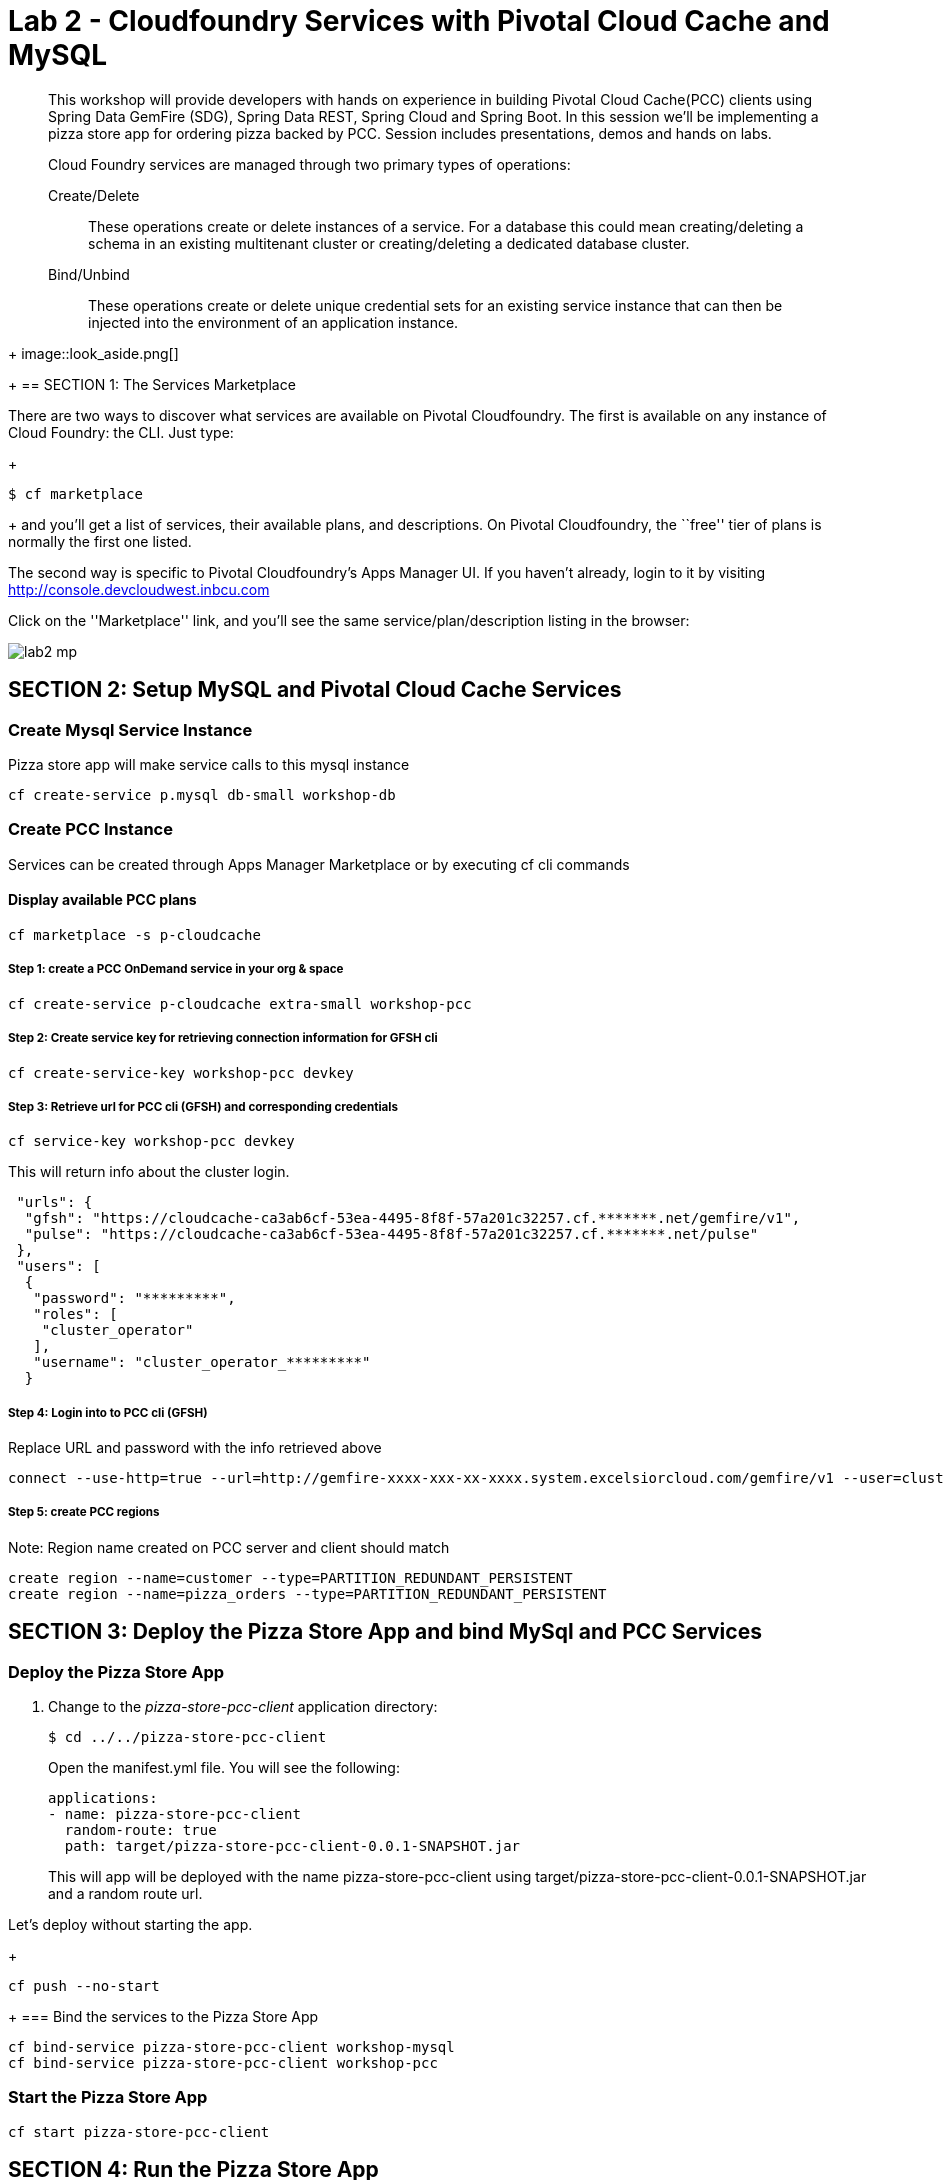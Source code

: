 = Lab 2 - Cloudfoundry Services with Pivotal Cloud Cache and MySQL

[abstract]
--
This workshop will provide developers with hands on experience in building Pivotal Cloud Cache(PCC) clients using Spring Data GemFire (SDG), Spring Data REST, Spring Cloud and Spring Boot. In this session we'll be implementing a pizza store app for ordering pizza backed by PCC. Session includes presentations, demos and hands on labs.

Cloud Foundry services are managed through two primary types of operations:

Create/Delete:: These operations create or delete instances of a service.
For a database this could mean creating/deleting a schema in an existing multitenant cluster or creating/deleting a dedicated database cluster.
Bind/Unbind:: These operations create or delete unique credential sets for an existing service instance that can then be injected into the environment of an application instance.
--
+
image::look_aside.png[]
+
== SECTION 1: The Services Marketplace

There are two ways to discover what services are available on Pivotal Cloudfoundry.
The first is available on any instance of Cloud Foundry: the CLI. Just type:
+
----
$ cf marketplace
----
+
and you'll get a list of services, their available plans, and descriptions. On Pivotal Cloudfoundry, the ``free'' tier of plans is normally the first one listed.

The second way is specific to Pivotal Cloudfoundry's Apps Manager UI.
If you haven't already, login to it by visiting http://console.devcloudwest.inbcu.com

Click on the ''Marketplace'' link, and you'll see the same service/plan/description listing in the browser:

image::lab2-mp.png[]


== SECTION 2: Setup MySQL and Pivotal Cloud Cache Services

=== Create Mysql Service Instance

Pizza store app will make service calls to this mysql instance

----
cf create-service p.mysql db-small workshop-db
----

=== Create PCC Instance
Services can be created through Apps Manager Marketplace or by executing cf cli commands

==== Display available PCC plans

----
cf marketplace -s p-cloudcache
----

===== Step 1: create a PCC OnDemand service in your org & space

----
cf create-service p-cloudcache extra-small workshop-pcc

----

===== Step 2: Create service key for retrieving connection information for GFSH cli

----
cf create-service-key workshop-pcc devkey
----

===== Step 3: Retrieve url for PCC cli (GFSH) and corresponding credentials 

----
cf service-key workshop-pcc devkey
----

This will return info about the cluster login.

----
 "urls": {
  "gfsh": "https://cloudcache-ca3ab6cf-53ea-4495-8f8f-57a201c32257.cf.*******.net/gemfire/v1",
  "pulse": "https://cloudcache-ca3ab6cf-53ea-4495-8f8f-57a201c32257.cf.*******.net/pulse"
 },
 "users": [
  {
   "password": "*********",
   "roles": [
    "cluster_operator"
   ],
   "username": "cluster_operator_*********"
  }
----

===== Step 4: Login into to PCC cli (GFSH)

Replace URL and password with the info retrieved above

----
connect --use-http=true --url=http://gemfire-xxxx-xxx-xx-xxxx.system.excelsiorcloud.com/gemfire/v1 --user=cluster_operator --password=*******
----

===== Step 5: create PCC regions

Note: Region name created on PCC server and client should match

----
create region --name=customer --type=PARTITION_REDUNDANT_PERSISTENT
create region --name=pizza_orders --type=PARTITION_REDUNDANT_PERSISTENT
----

== SECTION 3: Deploy the Pizza Store App and bind MySql and PCC Services

=== Deploy the Pizza Store App

. Change to the _pizza-store-pcc-client_ application directory:
+
----
$ cd ../../pizza-store-pcc-client
----
+
Open the manifest.yml file. You will see the following:
+
----
applications:
- name: pizza-store-pcc-client
  random-route: true
  path: target/pizza-store-pcc-client-0.0.1-SNAPSHOT.jar
----
+
This will app will be deployed with the name pizza-store-pcc-client using target/pizza-store-pcc-client-0.0.1-SNAPSHOT.jar and a random route url.

Let's deploy without starting the app.
+
----
cf push --no-start
----
+
=== Bind the services to the Pizza Store App

----
cf bind-service pizza-store-pcc-client workshop-mysql
cf bind-service pizza-store-pcc-client workshop-pcc
----

=== Start the Pizza Store App

----
cf start pizza-store-pcc-client
----

== SECTION 4: Run the Pizza Store App

=== Setup the database

Let's load the db using /load endpoint. Make sure to use your route URL

http://pizza-store-pcc-client.xyz.pivotal.io/loaddb?amount=100

----
New customers successfully saved into Database
----

Let's fetch top 10 customers using /showdb endpoint. Make sure to use your route URL

http://pizza-store-pcc-client.xyz.pivotal.io/showdb

----
First 10 customers are show here: 
Customer [id=0FsIMYG30, name=Brody England, email=england@gmail.com, address=59644 New York, birthday=1973-07-16T03:34:20.016Z]
Customer [id=2afB7G57Z, name=Ella Robbins, email=ella.robbins@mail.com, address=72508 San Francisco, birthday=1942-05-23T20:49:41.209Z]
Customer [id=2dO6dSUIs, name=Eva Fischer, email=fischer@mail.com, address=66604 New York, birthday=1949-05-29T22:01:01.136Z]
Customer [id=2mDAi0qRr, name=Gianna Merritt, email=merritt@yahoo.com, address=25734 Washington, birthday=1969-01-20T14:08:36.941Z]
....
----

=== Pizza Store APIs

Lets look at the APIs available for our pizza store app using /pizzas endpoint.

http://pizza-store-pcc-client.xyz.pivotal.io/pizzas

----
Lets Order Some Pizza 
-------------------------------
types: plain, fancy

GET /orderPizza?email={emailId}&type={pizzaType} - Order a pizza 
GET /orders?email={emailId} - get specific value 

----

Now we can order some pizza by invoking /orderPizza endpoint. Make sure to use your route URL and pick an email address from data returned by /showdb endpoint.

http://pizza-store-pcc-client.xyz.pivotal.io/orderPizza?email=fischer@mail.com&type=fancy

==== Result

Cache Miss Scenario

When you call that endpoint for the first time. Cache is missed and data is pulled from DB.

----
Result [Pizza{name='fancy', toppings=[arugula, chicken], sauce='pesto', Customer='Customer [id=05eKpgOFA, name=Lucy Norton, email=lucynorton@gmail.com, address=48665 Washington, birthday=1965-02-10T06:20:27.828Z]'}] 
Cache Miss for Customer [true] 
Read from [MYSQL] 
Elapsed Time [234 ms]
----

Data Returned From Cache 

Invoke that endpoint again, and this time data will be pulled from Cache and it will return much faster.

http://pizza-store-pcc-client.xyz.pivotal.io/orderPizza?email=fischer@mail.com&type=fancy


----
Result [Pizza{name='fancy', toppings=[arugula, chicken], sauce='pesto', Customer='Customer [id=05eKpgOFA, name=Lucy Norton, email=lucynorton@gmail.com, address=48665 Washington, birthday=1965-02-10T06:20:27.828Z]'}] 
Cache Miss for Customer [false] 
Read from [PCC] 
Elapsed Time [2 ms]
----

==== Order Status

We can look at the order status using /orders endpoint.

But first, lets create an index in our cache, by going to gfsh cli.

----
create index --name=CustomerEmailIndex --region="/pizza_orders o" --expression="o.customerInfo.email"
----

If you look at the code under io.pivotal.data.repo.PizzaOrderRepo, we are using the index with our query.

Now lets fetch the order status

http://pizza-store-pcc-client.xyz.pivotal.io/orders?email=nathan.mendez@mail.com

It will use the index and fetch data from Cache

----
Result [Pizza{name='plain', toppings=[cheese], sauce='red', Customer='Customer [id=2gOSU3V2O, name=Nathan Mendez, email=nathan.mendez@mail.com, address=91105 New York, birthday=1955-07-16T01:13:31.733Z]'}
] 
Elapsed Time [24 ms]
----